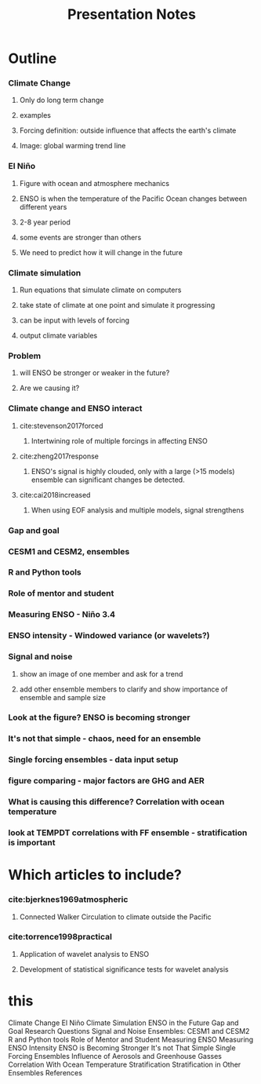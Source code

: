 #+TITLE: Presentation Notes

* Outline

*** Climate Change
**** Only do long term change
**** examples
**** Forcing definition: outside influence that affects the earth's climate
**** Image: global warming trend line
*** El Niño
**** Figure with ocean and atmosphere mechanics
**** ENSO is when the temperature of the Pacific Ocean changes between different years
**** 2-8 year period
**** some events are stronger than others
**** We need to predict how it will change in the future
*** Climate simulation
**** Run equations that simulate climate on computers
**** take state of climate at one point and simulate it progressing
**** can be input with levels of forcing
**** output climate variables
*** Problem
**** will ENSO be stronger or weaker in the future?
**** Are we causing it?
*** Climate change and ENSO interact
**** cite:stevenson2017forced
***** Intertwining role of multiple forcings in affecting ENSO
**** cite:zheng2017response
***** ENSO's signal is highly clouded, only with a large (>15 models) ensemble can significant changes be detected.
**** cite:cai2018increased
***** When using EOF analysis and multiple models, signal strengthens
*** Gap and goal
*** CESM1 and CESM2, ensembles
*** R and Python tools
*** Role of mentor and student
*** Measuring ENSO - Niño 3.4
*** ENSO intensity - Windowed variance (or wavelets?)
*** Signal and noise
**** show an image of one member and ask for a trend
**** add other ensemble members to clarify and show importance of ensemble and sample size
*** Look at the figure? ENSO is becoming stronger
*** It's not that simple - chaos, need for an ensemble
*** Single forcing ensembles - data input setup
*** figure comparing - major factors are GHG and AER
*** What is causing this difference? Correlation with ocean temperature
*** look at TEMPDT correlations with FF ensemble - stratification is important

* Which articles to include?
*** cite:bjerknes1969atmospheric
**** Connected Walker Circulation to climate outside the Pacific
*** cite:torrence1998practical
**** Application of wavelet analysis to ENSO
**** Development of statistical significance tests for wavelet analysis



* this

Climate Change
El Niño
Climate Simulation
ENSO in the Future
Gap and Goal
Research Questions
Signal and Noise
Ensembles: CESM1 and CESM2
R and Python tools
Role of Mentor and Student
Measuring ENSO
Measuring ENSO Intensity
ENSO is Becoming Stronger
It's not That Simple
Single Forcing Ensembles
Influence of Aerosols and Greenhouse Gasses
Correlation With Ocean Temperature
Stratification
Stratification in Other Ensembles
References
